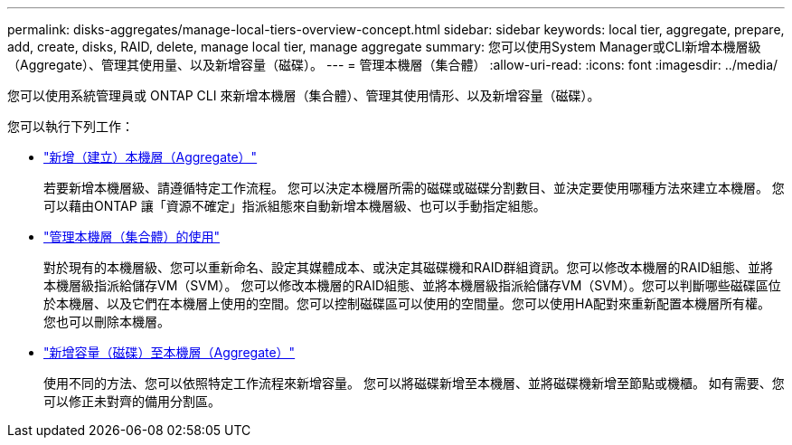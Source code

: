 ---
permalink: disks-aggregates/manage-local-tiers-overview-concept.html 
sidebar: sidebar 
keywords: local tier, aggregate, prepare, add, create, disks, RAID, delete, manage local tier, manage aggregate 
summary: 您可以使用System Manager或CLI新增本機層級（Aggregate）、管理其使用量、以及新增容量（磁碟）。  
---
= 管理本機層（集合體）
:allow-uri-read: 
:icons: font
:imagesdir: ../media/


[role="lead"]
您可以使用系統管理員或 ONTAP CLI 來新增本機層（集合體）、管理其使用情形、以及新增容量（磁碟）。

您可以執行下列工作：

* link:add-local-tier-overview-task.html["新增（建立）本機層（Aggregate）"]
+
若要新增本機層級、請遵循特定工作流程。  您可以決定本機層所需的磁碟或磁碟分割數目、並決定要使用哪種方法來建立本機層。   您可以藉由ONTAP 讓「資源不確定」指派組態來自動新增本機層級、也可以手動指定組態。

* link:manage-use-local-tiers-overview-task.html["管理本機層（集合體）的使用"]
+
對於現有的本機層級、您可以重新命名、設定其媒體成本、或決定其磁碟機和RAID群組資訊。您可以修改本機層的RAID組態、並將本機層級指派給儲存VM（SVM）。
您可以修改本機層的RAID組態、並將本機層級指派給儲存VM（SVM）。您可以判斷哪些磁碟區位於本機層、以及它們在本機層上使用的空間。您可以控制磁碟區可以使用的空間量。您可以使用HA配對來重新配置本機層所有權。  您也可以刪除本機層。

* link:add-capacity-local-tier-overview-task.html["新增容量（磁碟）至本機層（Aggregate）"]
+
使用不同的方法、您可以依照特定工作流程來新增容量。
您可以將磁碟新增至本機層、並將磁碟機新增至節點或機櫃。
如有需要、您可以修正未對齊的備用分割區。



